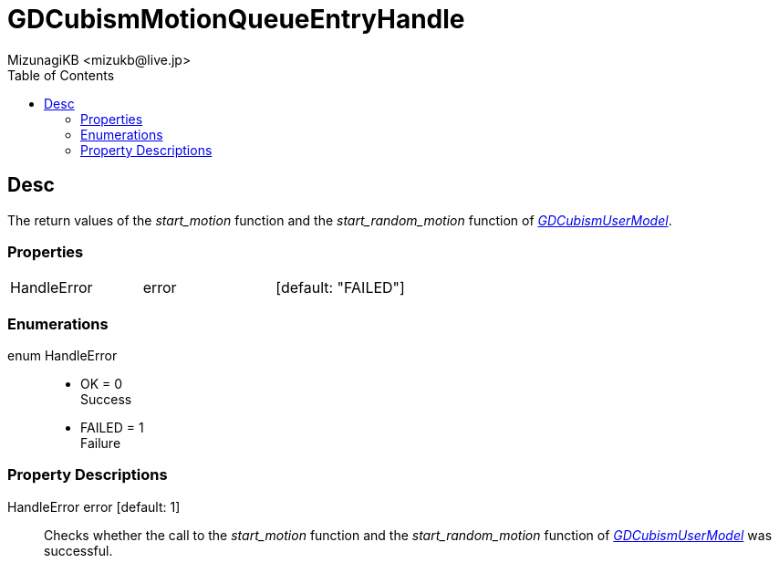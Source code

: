 = GDCubismMotionQueueEntryHandle
:encoding: utf-8
:lang: en
:author: MizunagiKB <mizukb@live.jp>
:copyright: 2023 MizunagiKB
:doctype: book
:nofooter:
:toc:
:toclevels: 3
:source-highlighter: highlight.js
:experimental:
:icons: font


== Desc

The return values of the _start_motion_ function and the _start_random_motion_ function of link:API_gd_cubism_user_model.en.adoc[_GDCubismUserModel_].


=== Properties

[cols="3",frame=none,grid=none]
|===
>|HandleError <|error |[default: "FAILED"]
|===


=== Enumerations

enum HandleError::
* OK = 0 +
Success
* FAILED = 1 +
Failure


=== Property Descriptions

HandleError error [default: 1]::
Checks whether the call to the _start_motion_ function and the _start_random_motion_ function of link:API_gd_cubism_user_model.en.adoc[_GDCubismUserModel_] was successful.
